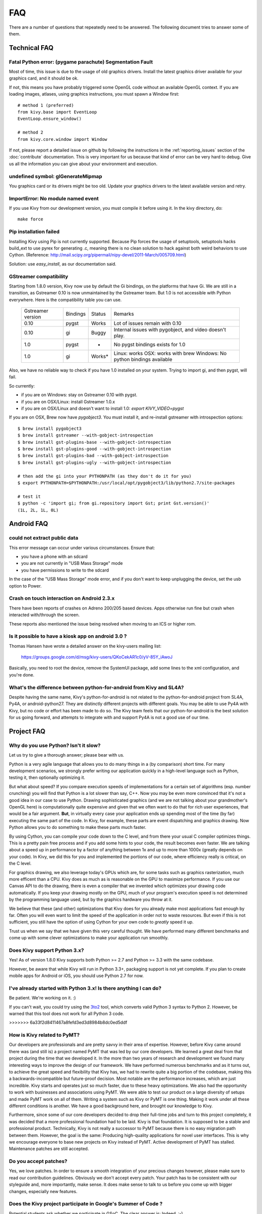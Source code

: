 .. _faq:

FAQ
===

There are a number of questions that repeatedly need to be answered.
The following document tries to answer some of them.



Technical FAQ
-------------

Fatal Python error: (pygame parachute) Segmentation Fault
~~~~~~~~~~~~~~~~~~~~~~~~~~~~~~~~~~~~~~~~~~~~~~~~~~~~~~~~~

Most of time, this issue is due to the usage of old graphics drivers. Install the
latest graphics driver available for your graphics card, and it should be ok.

If not, this means you have probably triggered some OpenGL code without an
available OpenGL context. If you are loading images, atlases, using graphics
instructions, you must spawn a Window first::

    # method 1 (preferred)
    from kivy.base import EventLoop
    EventLoop.ensure_window()

    # method 2
    from kivy.core.window import Window

If not, please report a detailed issue on github by following the instructions
in the :ref:`reporting_issues` section of the :doc:`contribute` documentation.
This is very important for us because that kind of error can be very hard
to debug. Give us all the information you can give about your environment and
execution.


undefined symbol: glGenerateMipmap
~~~~~~~~~~~~~~~~~~~~~~~~~~~~~~~~~~

You graphics card or its drivers might be too old. Update your graphics drivers to the
latest available version and retry.

ImportError: No module named event
~~~~~~~~~~~~~~~~~~~~~~~~~~~~~~~~~~

If you use Kivy from our development version, you must compile it before
using it. In the kivy directory, do::

    make force

Pip installation failed
~~~~~~~~~~~~~~~~~~~~~~~

Installing Kivy using Pip is not currently supported. Because Pip forces the
usage of setuptools, setuptools hacks build_ext to use pyrex for generating .c,
meaning there is no clean solution to hack against both weird behaviors to use
Cython. (Reference: http://mail.scipy.org/pipermail/nipy-devel/2011-March/005709.html)

Solution: use `easy_install`, as our documentation said.

.. _gstreamer-compatibility:

GStreamer compatibility
~~~~~~~~~~~~~~~~~~~~~~~

Starting from 1.8.0 version, Kivy now use by default the Gi bindings, on the
platforms that have Gi. We are still in a transition, as Gstreamer 0.10 is now
unmaintained by the Gstreamer team. But 1.0 is not accessible with Python
everywhere. Here is the compatibility table you can use.

    ================= ======== ====== =========================================
    Gstreamer version Bindings Status Remarks
    ----------------- -------- ------ -----------------------------------------
    0.10              pygst    Works  Lot of issues remain with 0.10
    0.10              gi       Buggy  Internal issues with pygobject, and video
                                      doesn't play.
    1.0               pygst    -      No pygst bindings exists for 1.0
    1.0               gi       Works* Linux: works
                                      OSX: works with brew
                                      Windows: No python bindings available
    ================= ======== ====== =========================================

Also, we have no reliable way to check if you have 1.0 installed on your
system. Trying to import gi, and then pygst, will fail.

So currently:

- if you are on Windows: stay on Gstreamer 0.10 with pygst.
- if you are on OSX/Linux: install Gstreamer 1.0.x
- if you are on OSX/Linux and doesn't want to install 1.0:
  `export KIVY_VIDEO=pygst`

If you are on OSX, Brew now have `pygobject3`. You must install it, and
re-install gstreamer with introspection options::

    $ brew install pygobject3
    $ brew install gstreamer --with-gobject-introspection
    $ brew install gst-plugins-base --with-gobject-introspection
    $ brew install gst-plugins-good --with-gobject-introspection
    $ brew install gst-plugins-bad --with-gobject-introspection
    $ brew install gst-plugins-ugly --with-gobject-introspection

    # then add the gi into your PYTHONPATH (as they don't do it for you)
    $ export PYTHONPATH=$PYTHONPATH:/usr/local/opt/pygobject3/lib/python2.7/site-packages

    # test it
    $ python -c 'import gi; from gi.repository import Gst; print Gst.version()'
    (1L, 2L, 1L, 0L)


Android FAQ
-----------

could not extract public data
~~~~~~~~~~~~~~~~~~~~~~~~~~~~~

This error message can occur under various circumstances. Ensure that:

* you have a phone with an sdcard
* you are not currently in "USB Mass Storage" mode
* you have permissions to write to the sdcard

In the case of the "USB Mass Storage" mode error, and if you don't want to keep
unplugging the device, set the usb option to Power.

Crash on touch interaction on Android 2.3.x
~~~~~~~~~~~~~~~~~~~~~~~~~~~~~~~~~~~~~~~~~~~

There have been reports of crashes on Adreno 200/205 based devices.
Apps otherwise run fine but crash when interacted with/through the screen.

These reports also mentioned the issue being resolved when moving to an ICS or
higher rom.

Is it possible to have a kiosk app on android 3.0 ?
~~~~~~~~~~~~~~~~~~~~~~~~~~~~~~~~~~~~~~~~~~~~~~~~~~~

Thomas Hansen have wrote a detailed answer on the kivy-users mailing list:

    https://groups.google.com/d/msg/kivy-users/QKoCekAR1c0/yV-85Y_iAwoJ

Basically, you need to root the device, remove the SystemUI package, add some
lines to the xml configuration, and you're done.

What's the difference between python-for-android from Kivy and SL4A?
~~~~~~~~~~~~~~~~~~~~~~~~~~~~~~~~~~~~~~~~~~~~~~~~~~~~~~~~~~~~~~~~~~~~

Despite having the same name, Kivy's python-for-android is not related to the 
python-for-android project from SL4A, Py4A, or android-python27. They are 
distinctly different projects with different goals. You may be able to use 
Py4A with Kivy, but no code or effort has been made to do so. The Kivy team 
feels that our python-for-android is the best solution for us going forward, 
and attempts to integrate with and support Py4A is not a good use of our time.


Project FAQ
-----------

Why do you use Python? Isn't it slow?
~~~~~~~~~~~~~~~~~~~~~~~~~~~~~~~~~~~~~

Let us try to give a thorough answer; please bear with us.

Python is a very agile language that allows you to do many things
in a (by comparison) short time.
For many development scenarios, we strongly prefer writing our
application quickly in a high-level language such as Python, testing
it, then optionally optimizing it.

But what about speed?
If you compare execution speeds of implementations for a certain set of
algorithms (esp. number crunching) you will find that Python is a lot
slower than say, C++.
Now you may be even more convinced that it's not a good idea in our
case to use Python. Drawing sophisticated graphics (and we are
not talking about your grandmother's OpenGL here) is computationally
quite expensive and given that we often want to do that for rich user
experiences, that would be a fair argument.
**But**, in virtually every case your application ends up spending
most of the time (by far) executing the same part of the code.
In Kivy, for example, these parts are event dispatching and graphics
drawing. Now Python allows you to do something to make these parts
much faster.

By using Cython, you can compile your code down to the C level,
and from there your usual C compiler optimizes things. This is
a pretty pain free process and if you add some hints to your
code, the result becomes even faster. We are talking about a speed up
in performance by a factor of anything between 1x and up to more
than 1000x (greatly depends on your code). In Kivy, we did this for
you and implemented the portions of our code, where efficiency really
is critical, on the C level.

For graphics drawing, we also leverage today's GPUs which are, for
some tasks such as graphics rasterization, much more efficent than a
CPU. Kivy does as much as is reasonable on the GPU to maximize
performance. If you use our Canvas API to do the drawing, there is
even a compiler that we invented which optimizes your drawing code
automatically. If you keep your drawing mostly on the GPU,
much of your program's execution speed is not determined by the
programming language used, but by the graphics hardware you throw at
it.

We believe that these (and other) optimizations that Kivy does for you
already make most applications fast enough by far. Often you will even
want to limit the speed of the application in order not to waste
resources.
But even if this is not sufficient, you still have the option of using
Cython for your own code to *greatly* speed it up.

Trust us when we say that we have given this very careful thought.
We have performed many different benchmarks and come up with some 
clever optimizations to make your application run smoothly.


Does Kivy support Python 3.x?
~~~~~~~~~~~~~~~~~~~~~~~~~~~~~

Yes! As of version 1.8.0 Kivy supports both Python >= 2.7 and Python >= 3.3
with the same codebase.

However, be aware that while Kivy will run in Python 3.3+, packaging support
is not yet complete. If you plan to create mobile apps for Android or iOS,
you should use Python 2.7 for now.


I've already started with Python 3.x! Is there anything I can do?
~~~~~~~~~~~~~~~~~~~~~~~~~~~~~~~~~~~~~~~~~~~~~~~~~~~~~~~~~~~~~~~~~

Be patient. We're working on it. :)

If you can't wait, you could try using the 3to2_ tool, which converts valid
Python 3 syntax to Python 2. However, be warned that this tool does not work
for all Python 3 code.

.. _3to2: https://pypi.python.org/pypi/3to2
>>>>>>> 6a33f2d8411467a8fefd3ed3d8984b8dc0ed5ddf


How is Kivy related to PyMT?
~~~~~~~~~~~~~~~~~~~~~~~~~~~~

Our developers are professionals and are pretty savvy in their
area of expertise. However, before Kivy came around there was (and
still is) a project named PyMT that was led by our core developers.
We learned a great deal from that project during the time that we
developed it. In the more than two years of research and development
we found many interesting ways to improve the design of our
framework. We have performed numerous benchmarks and as it turns out, 
to achieve the great speed and flexibility that Kivy has, we had to
rewrite quite a big portion of the codebase, making this a
backwards-incompatible but future-proof decision.
Most notable are the performance increases, which are just incredible.
Kivy starts and operates just so much faster, due to these heavy
optimizations.
We also had the opportunity to work with businesses and associations
using PyMT. We were able to test our product on a large diversity of
setups and made PyMT work on all of them. Writing a system such as
Kivy or PyMT is one thing. Making it work under all these different
conditions is another. We have a good background here, and brought our
knowledge to Kivy.

Furthermore, since some of our core developers decided to drop their full-time
jobs and turn to this project completely, it was decided that a more
professional foundation had to be laid. Kivy is that foundation. It is
supposed to be a stable and professional product.
Technically, Kivy is not really a successor to PyMT because there is
no easy migration path between them. However, the goal is the same:
Producing high-quality applications for novel user interfaces.
This is why we encourage everyone to base new projects on Kivy instead
of PyMT.
Active development of PyMT has stalled. Maintenance patches are still
accepted.


Do you accept patches?
~~~~~~~~~~~~~~~~~~~~~~

Yes, we love patches. In order to ensure a smooth integration of your
precious changes however, please make sure to read our contribution
guidelines.
Obviously we don't accept every patch. Your patch has to be consistent
with our styleguide and, more importantly, make sense.
It does make sense to talk to us before you come up with bigger
changes, especially new features.


Does the Kivy project participate in Google's Summer of Code ?
~~~~~~~~~~~~~~~~~~~~~~~~~~~~~~~~~~~~~~~~~~~~~~~~~~~~~~~~~~~~~~

Potential students ask whether we participate in GSoC.
The clear answer is: Indeed. :-)

If you want to participate as a student and want to maximize your
chances of being accepted, start talking to us today and try fixing
some smaller (or larger, if you can ;-) problems to get used to our
workflow. If we know you can work well with us, that'd be a big plus.

Here's a checklist:

* Make sure to read through the website and at least skim the documentation.
* Look at the source code.
* Read our contribution guidelines.
* Pick an idea that you think is interesting from the ideas list (see link
  above) or come up with your own idea.
* Do some research **yourself**. GSoC is not about us teaching you something
  and you getting paid for that. It is about you trying to achieve agreed upon
  goals by yourself with our support. The main driving force in this should be,
  obviously, yourself.  Many students come up and ask what they should
  do. Well, we don't know because we know neither your interests nor your
  skills. Show us you're serious about it and take initiative.
* Write a draft proposal about what you want to do. Include what you understand
  the current state is (very roughly), what you would like to improve and how,
  etc.
* Discuss that proposal with us in a timely manner. Get feedback.
* Be patient! Especially on IRC. We will try to get to you if we're available.
  If not, send an email and just wait. Most questions are already answered in
  the docs or somewhere else and can be found with some research. If your
  questions don't reflect that you've actually thought through what you're
  asking, it might not be well received.

Good luck! :-)


